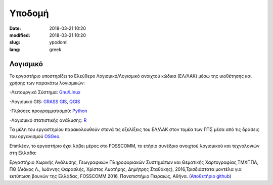 Υποδομή
#######

:date: 2018-03-21 10:20
:modified: 2018-03-21 10:20
:slug: ypodomi
:lang: greek

Λογισμικό
=========

Το εργαστήριο υποστηρίζει το Ελεύθερο Λογισμικό/Λογισμικό ανοιχτού κώδικα (ΕΛ/ΛΑΚ) μέσω της υιοθέτησης και χρήσης των παρακάτω λογισμικών:

-Λειτουργικό Σύστημα: `Gnu/Linux <https://www.gnu.org/gnu/linux-and-gnu.html>`_

-Λογισμικό GIS: `GRASS GIS <https://grass.osgeo.org/>`_, `QGIS <https://qgis.org/en/site/>`_

-Γλώσσες προγραμματισμού: `Python <https://www.python.org/>`_

-Λογισμικό στατιστικής ανάλυσης: `R <https://cran.r-project.org/>`_

Τα μέλη του εργαστηρίου παρακολουθούν στενά τις εξελίξεις του ΕΛ/ΛΑΚ στον τομέα των ΓΠΣ μέσα από τις δράσεις του οργανισμού `OSGeo <https://www.osgeo.org/>`_.

Επιπλέον, το εργαστήριο έχει λάβει μέρος στο FOSSCOMM, το ετήσιο συνέδριο ανοιχτού λογισμικού και τεχνολογιών  στη Ελλάδα:

Εργαστήριο Χωρικής Ανάλυσης, Γεωγραφικών Πληροφοριακών Συστημάτων και Θεματικής  Χαρτογραφίας,ΤΜΧΠΠΑ,  ΠΘ (Λιάκος  Λ., Ιωάννης  Φαρασλής, Χρίστος Λυοτήρης, Δημήτρης Σταθάκης), 2016,Τρισδιάστατα μοντέλα για εκτύπωση βουνών της Ελλάδας, FOSSCOMM 2016, Πανεπιστήμιο Πειραιώς, Αθήνα. (`Αποθετήριο github <https://github.com/ellak-monades-aristeias/greekmnts3d>`_)
